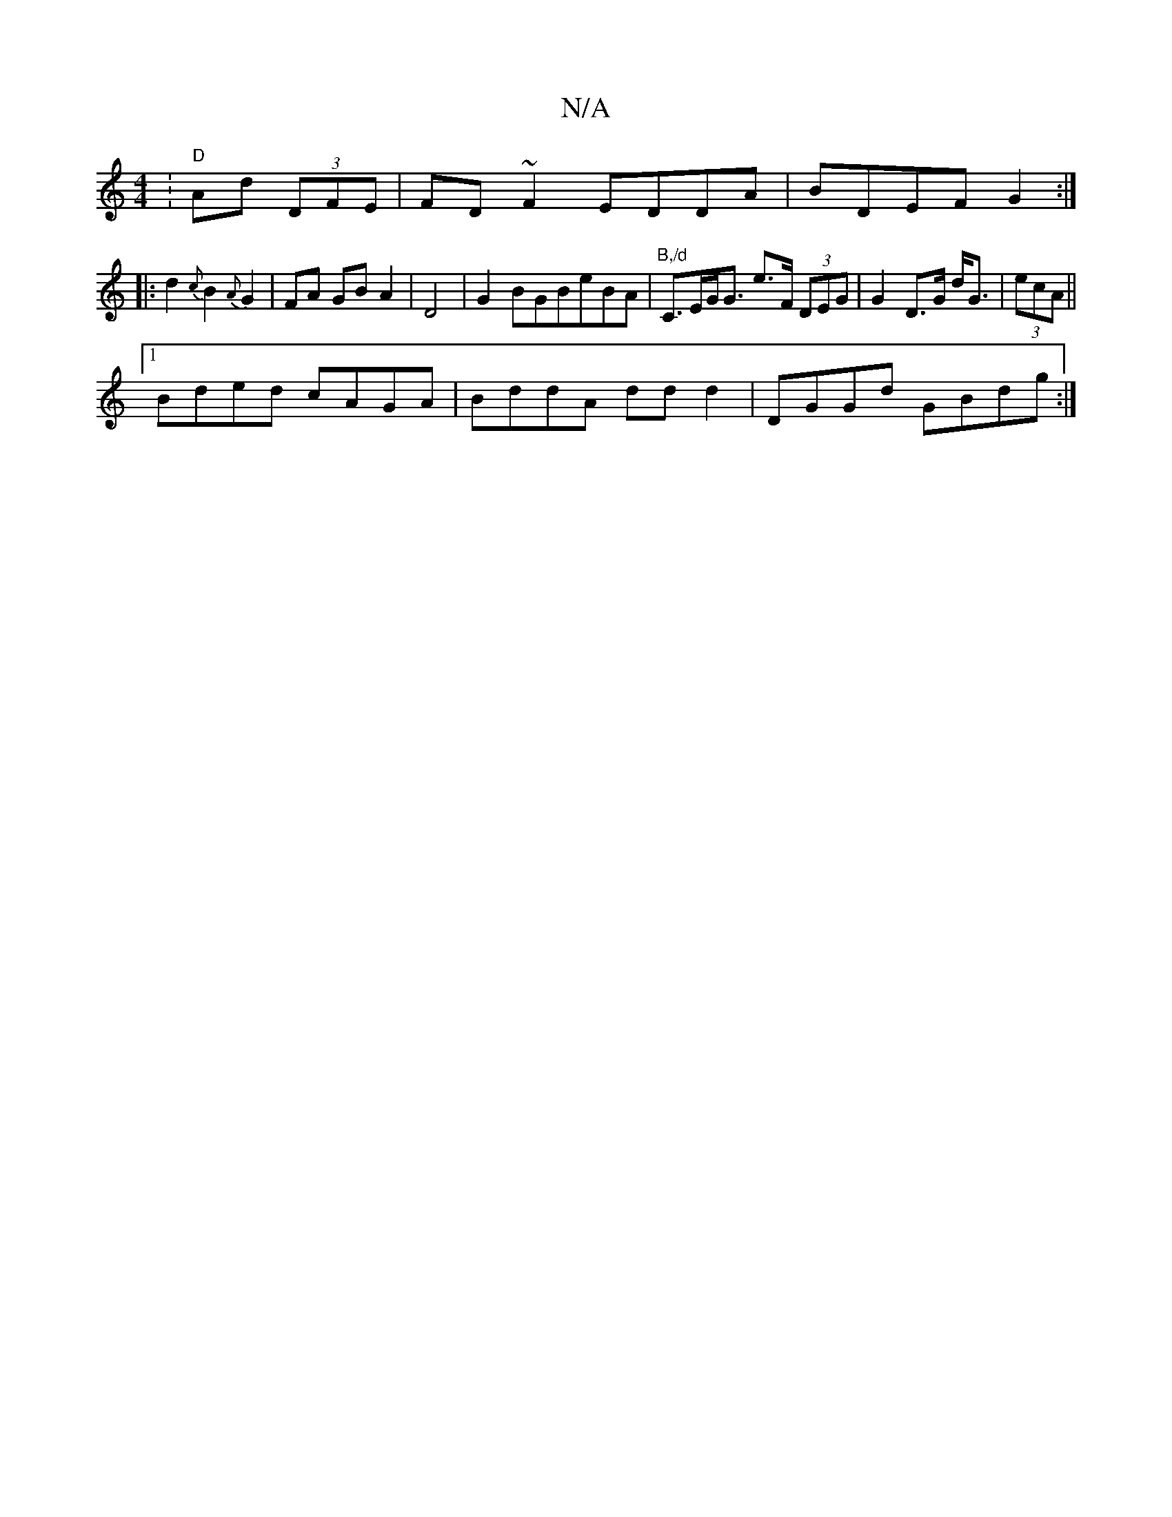 X:1
T:N/A
M:4/4
R:N/A
K:Cmajor
: "D"Ad (3DFE|FD ~F2 EDDA|BDEF G2:|
|: d2 {c}B2 {A}G2|FA GB A2|D4|G2BGBeBA|"B,/d" C>EG<G e>F (3DEG|G2 D>G d<G|(3ecA||
[1 Bded cAGA|BddA ddd2|DGGd GBdg:|

DEFG cAGE|DGFG D~E3|
DGGG B2~G2|(3Bcd df eded|